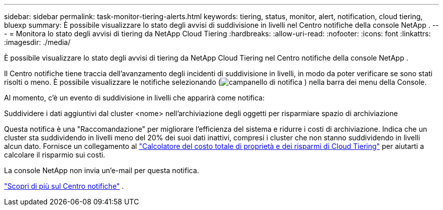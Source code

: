 ---
sidebar: sidebar 
permalink: task-monitor-tiering-alerts.html 
keywords: tiering, status, monitor, alert, notification, cloud tiering, bluexp 
summary: È possibile visualizzare lo stato degli avvisi di suddivisione in livelli nel Centro notifiche della console NetApp . 
---
= Monitora lo stato degli avvisi di tiering da NetApp Cloud Tiering
:hardbreaks:
:allow-uri-read: 
:nofooter: 
:icons: font
:linkattrs: 
:imagesdir: ./media/


[role="lead"]
È possibile visualizzare lo stato degli avvisi di tiering da NetApp Cloud Tiering nel Centro notifiche della console NetApp .

Il Centro notifiche tiene traccia dell'avanzamento degli incidenti di suddivisione in livelli, in modo da poter verificare se sono stati risolti o meno.  È possibile visualizzare le notifiche selezionando (image:icon_bell.png["campanello di notifica"] ) nella barra dei menu della Console.

Al momento, c'è un evento di suddivisione in livelli che apparirà come notifica:

Suddividere i dati aggiuntivi dal cluster <nome> nell'archiviazione degli oggetti per risparmiare spazio di archiviazione

Questa notifica è una "Raccomandazione" per migliorare l'efficienza del sistema e ridurre i costi di archiviazione.  Indica che un cluster sta suddividendo in livelli meno del 20% dei suoi dati inattivi, compresi i cluster che non stanno suddividendo in livelli alcun dato.  Fornisce un collegamento al https://bluexp.netapp.com/cloud-tiering-service-tco["Calcolatore del costo totale di proprietà e dei risparmi di Cloud Tiering"^] per aiutarti a calcolare il risparmio sui costi.

La console NetApp non invia un'e-mail per questa notifica.

https://docs.netapp.com/us-en/bluexp-setup-admin/task-monitor-cm-operations.html["Scopri di più sul Centro notifiche"^] .
